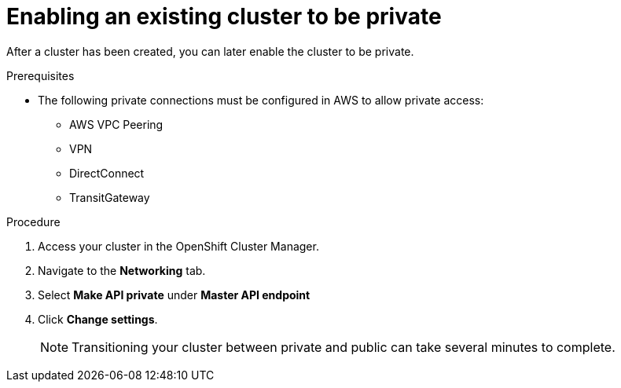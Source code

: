 // Module included in the following assemblies:
//
// * assemblies/assembly-private-cluster.adoc

[id="proc-enable-private-cluster-existing_{context}"]
= Enabling an existing cluster to be private

[role="_abstract"]
After a cluster has been created, you can later enable the cluster to be private.

.Prerequisites

- The following private connections must be configured in AWS to allow private access:
* AWS VPC Peering
* VPN
* DirectConnect
* TransitGateway

.Procedure

. Access your cluster in the OpenShift Cluster Manager.
. Navigate to the *Networking* tab.
. Select *Make API private* under *Master API endpoint*
. Click *Change settings*.
+
[NOTE]
====
Transitioning your cluster between private and public can take several minutes to complete.
====
